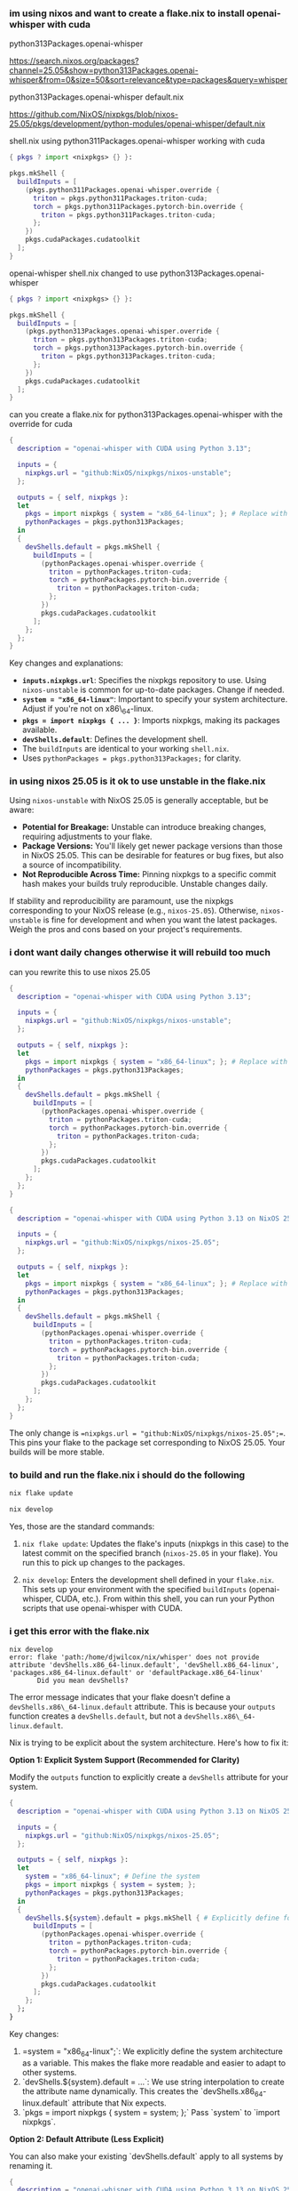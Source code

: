 :PROPERTIES:
:GPTEL_MODEL: gemini-2.0-flash
:GPTEL_BACKEND: Gemini
:GPTEL_SYSTEM: You are a large language model living in Emacs and a helpful assistant. Respond concisely.
:GPTEL_BOUNDS: ((response (1796 3060) (3131 3916) (4717 5596) (5742 6246) (6562 9458) (11602 12903) (14001 17096) (18951 21001) (21432 22729) (23816 24198) (26684 29209) (31569 33045) (33680 35159) (37035 38299)))
:END:

*** im using nixos and want to create a flake.nix to install openai-whisper with cuda

python313Packages.openai-whisper

[[https://search.nixos.org/packages?channel=25.05&show=python313Packages.openai-whisper&from=0&size=50&sort=relevance&type=packages&query=whisper]]

python313Packages.openai-whisper default.nix

[[https://github.com/NixOS/nixpkgs/blob/nixos-25.05/pkgs/development/python-modules/openai-whisper/default.nix]]

shell.nix using python311Packages.openai-whisper working with cuda

#+begin_src nix
{ pkgs ? import <nixpkgs> {} }:

pkgs.mkShell {
  buildInputs = [
    (pkgs.python311Packages.openai-whisper.override {
      triton = pkgs.python311Packages.triton-cuda;
      torch = pkgs.python311Packages.pytorch-bin.override {
        triton = pkgs.python311Packages.triton-cuda;
      };
    })
    pkgs.cudaPackages.cudatoolkit
  ];
}
#+end_src

openai-whisper shell.nix changed to use python313Packages.openai-whisper

#+begin_src nix
{ pkgs ? import <nixpkgs> {} }:

pkgs.mkShell {
  buildInputs = [
    (pkgs.python313Packages.openai-whisper.override {
      triton = pkgs.python313Packages.triton-cuda;
      torch = pkgs.python313Packages.pytorch-bin.override {
        triton = pkgs.python313Packages.triton-cuda;
      };
    })
    pkgs.cudaPackages.cudatoolkit
  ];
}
#+end_src

can you create a flake.nix for python313Packages.openai-whisper
with the override for cuda


#+begin_src nix
{
  description = "openai-whisper with CUDA using Python 3.13";

  inputs = {
    nixpkgs.url = "github:NixOS/nixpkgs/nixos-unstable";
  };

  outputs = { self, nixpkgs }:
  let
    pkgs = import nixpkgs { system = "x86_64-linux"; }; # Replace with your system
    pythonPackages = pkgs.python313Packages;
  in
  {
    devShells.default = pkgs.mkShell {
      buildInputs = [
        (pythonPackages.openai-whisper.override {
          triton = pythonPackages.triton-cuda;
          torch = pythonPackages.pytorch-bin.override {
            triton = pythonPackages.triton-cuda;
          };
        })
        pkgs.cudaPackages.cudatoolkit
      ];
    };
  };
}
#+end_src

Key changes and explanations:

-   *=inputs.nixpkgs.url=*:  Specifies the nixpkgs repository to use.  Using =nixos-unstable= is common for up-to-date packages.  Change if needed.
-   *=system = "x86_64-linux"=*:  Important to specify your system architecture. Adjust if you're not on x86\_64-linux.
-   *=pkgs = import nixpkgs { ... }=*: Imports nixpkgs, making its packages available.
-   *=devShells.default=*: Defines the development shell.
-   The =buildInputs= are identical to your working =shell.nix=.
-   Uses =pythonPackages = pkgs.python313Packages;= for clarity.


*** in using nixos 25.05 is it ok to use unstable in the flake.nix


Using =nixos-unstable= with NixOS 25.05 is generally acceptable, but be aware:

-   *Potential for Breakage:* Unstable can introduce breaking changes, requiring adjustments to your flake.
-   *Package Versions:* You'll likely get newer package versions than those in NixOS 25.05.  This can be desirable for features or bug fixes, but also a source of incompatibility.
-   *Not Reproducible Across Time:* Pinning nixpkgs to a specific commit hash makes your builds truly reproducible. Unstable changes daily.

If stability and reproducibility are paramount, use the nixpkgs corresponding to your NixOS release (e.g., =nixos-25.05=). Otherwise, =nixos-unstable= is fine for development and when you want the latest packages. Weigh the pros and cons based on your project's requirements.


*** i dont want daily changes otherwise it will rebuild too much

can you rewrite this to use nixos 25.05

#+begin_src nix
{
  description = "openai-whisper with CUDA using Python 3.13";

  inputs = {
    nixpkgs.url = "github:NixOS/nixpkgs/nixos-unstable";
  };

  outputs = { self, nixpkgs }:
  let
    pkgs = import nixpkgs { system = "x86_64-linux"; }; # Replace with your system
    pythonPackages = pkgs.python313Packages;
  in
  {
    devShells.default = pkgs.mkShell {
      buildInputs = [
        (pythonPackages.openai-whisper.override {
          triton = pythonPackages.triton-cuda;
          torch = pythonPackages.pytorch-bin.override {
            triton = pythonPackages.triton-cuda;
          };
        })
        pkgs.cudaPackages.cudatoolkit
      ];
    };
  };
}
#+end_src



#+begin_src nix
{
  description = "openai-whisper with CUDA using Python 3.13 on NixOS 25.05";

  inputs = {
    nixpkgs.url = "github:NixOS/nixpkgs/nixos-25.05";
  };

  outputs = { self, nixpkgs }:
  let
    pkgs = import nixpkgs { system = "x86_64-linux"; }; # Replace with your system
    pythonPackages = pkgs.python313Packages;
  in
  {
    devShells.default = pkgs.mkShell {
      buildInputs = [
        (pythonPackages.openai-whisper.override {
          triton = pythonPackages.triton-cuda;
          torch = pythonPackages.pytorch-bin.override {
            triton = pythonPackages.triton-cuda;
          };
        })
        pkgs.cudaPackages.cudatoolkit
      ];
    };
  };
}
#+end_src

The only change is ==nixpkgs.url = "github:NixOS/nixpkgs/nixos-25.05";==. This pins your flake to the package set corresponding to NixOS 25.05.  Your builds will be more stable.

*** to build and run the flake.nix i should do the following

#+begin_src sh
nix flake update
#+end_src

#+begin_src sh
nix develop
#+end_src


Yes, those are the standard commands:

1.  =nix flake update=:  Updates the flake's inputs (nixpkgs in this case) to the latest commit on the specified branch (=nixos-25.05= in your flake).  You run this to pick up changes to the packages.

2.  =nix develop=: Enters the development shell defined in your =flake.nix=.  This sets up your environment with the specified =buildInputs= (openai-whisper, CUDA, etc.).  From within this shell, you can run your Python scripts that use openai-whisper with CUDA.


*** i get this error with the flake.nix

#+begin_example
nix develop
error: flake 'path:/home/djwilcox/nix/whisper' does not provide attribute 'devShells.x86_64-linux.default', 'devShell.x86_64-linux', 'packages.x86_64-linux.default' or 'defaultPackage.x86_64-linux'
       Did you mean devShells?
#+end_example


The error message indicates that your flake doesn't define a =devShells.x86\_64-linux.default= attribute. This is because your =outputs= function creates a =devShells.default=, but not a =devShells.x86\_64-linux.default=.

Nix is trying to be explicit about the system architecture. Here's how to fix it:

*Option 1:  Explicit System Support (Recommended for Clarity)*

Modify the =outputs= function to explicitly create a =devShells= attribute for your system.

#+begin_src nix
{
  description = "openai-whisper with CUDA using Python 3.13 on NixOS 25.05";

  inputs = {
    nixpkgs.url = "github:NixOS/nixpkgs/nixos-25.05";
  };

  outputs = { self, nixpkgs }:
  let
    system = "x86_64-linux"; # Define the system
    pkgs = import nixpkgs { system = system; };
    pythonPackages = pkgs.python313Packages;
  in
  {
    devShells.${system}.default = pkgs.mkShell { # Explicitly define for the system
      buildInputs = [
        (pythonPackages.openai-whisper.override {
          triton = pythonPackages.triton-cuda;
          torch = pythonPackages.pytorch-bin.override {
            triton = pythonPackages.triton-cuda;
          };
        })
        pkgs.cudaPackages.cudatoolkit
      ];
    };
  };
}
#+end_src

Key changes:

1.  =system = "x86_64-linux";`:  We explicitly define the system architecture as a variable.  This makes the flake more readable and easier to adapt to other systems.
2.  `devShells.${system}.default = ...`: We use string interpolation to create the attribute name dynamically.  This creates the `devShells.x86_64-linux.default` attribute that Nix expects.
3. `pkgs = import nixpkgs { system = system; };` Pass `system` to `import nixpkgs`.

**Option 2:  Default Attribute (Less Explicit)**

You can also make your existing `devShells.default` apply to all systems by renaming it.

#+begin_src nix
{
  description = "openai-whisper with CUDA using Python 3.13 on NixOS 25.05";

  inputs = {
    nixpkgs.url = "github:NixOS/nixpkgs/nixos-25.05";
  };

  outputs = { self, nixpkgs }:
  let
    pkgs = import nixpkgs { system = "x86_64-linux"; }; # Replace with your system
    pythonPackages = pkgs.python313Packages;
  in
  {
    devShell.x86_64-linux = pkgs.mkShell { # Changed to devShell.x86_64-linux
      buildInputs = [
        (pythonPackages.openai-whisper.override {
          triton = pythonPackages.triton-cuda;
          torch = pythonPackages.pytorch-bin.override {
            triton = pythonPackages.triton-cuda;
          };
        })
        pkgs.cudaPackages.cudatoolkit
      ];
    };
  };
}
#+end_src

Choose *one* of these options. Option 1 is generally preferred because it's more explicit. After making the change, try `nix develop` again. It should now work.  If you *still* get an error, double-check that your system architecture (=x86\_64-linux=) is correct. Also check if you have a =nix.conf= file overriding the default system.

*** the flake.nix needs the non free option

#+begin_example
nix develop
error:
       … while calling the 'derivationStrict' builtin
         at <nix/derivation-internal.nix>:37:12:
           36|
           37|   strict = derivationStrict drvAttrs;
             |            ^
           38|

       … while evaluating derivation 'nix-shell'
         whose name attribute is located at /nix/store/vj980b72z6zb0yg6v0a7nzc9rcww3jmn-source/pkgs/stdenv/generic/make-derivation.nix:480:13

       … while evaluating attribute 'buildInputs' of derivation 'nix-shell'
         at /nix/store/vj980b72z6zb0yg6v0a7nzc9rcww3jmn-source/pkgs/stdenv/generic/make-derivation.nix:535:13:
          534|             depsHostHost = elemAt (elemAt dependencies 1) 0;
          535|             buildInputs = elemAt (elemAt dependencies 1) 1;
             |             ^
          536|             depsTargetTarget = elemAt (elemAt dependencies 2) 0;

       (stack trace truncated; use '--show-trace' to show the full, detailed trace)

       error: Package ‘python3.13-torch-2.7.0’ in /nix/store/vj980b72z6zb0yg6v0a7nzc9rcww3jmn-source/pkgs/development/python-modules/torch/bin/default.nix:137 has an unfree license (‘bsd3 issl unfreeRedistributable’), refusing to evaluate.

       a) To temporarily allow unfree packages, you can use an environment variable
          for a single invocation of the nix tools.

            $ export NIXPKGS_ALLOW_UNFREE=1

          Note: When using `nix shell`, `nix build`, `nix develop`, etc with a flake,
                then pass `--impure` in order to allow use of environment variables.

       b) For `nixos-rebuild` you can set
         { nixpkgs.config.allowUnfree = true; }
       in configuration.nix to override this.

       Alternatively you can configure a predicate to allow specific packages:
         { nixpkgs.config.allowUnfreePredicate = pkg: builtins.elem (lib.getName pkg) [
             "torch"
           ];
         }

       c) For `nix-env`, `nix-build`, `nix-shell` or any other Nix command you can add
         { allowUnfree = true; }
       to ~/.config/nixpkgs/config.nix.
#+end_example


Okay, the error indicates that the =torch= package has an unfree license, and Nix is refusing to build it. There are several ways to solve this. I recommend adding =allowUnfree = true;= to your flake.

Here's the updated =flake.nix=:

#+begin_src nix
{
  description = "openai-whisper with CUDA using Python 3.13 on NixOS 25.05";

  inputs = {
    nixpkgs.url = "github:NixOS/nixpkgs/nixos-25.05";
  };

  outputs = { self, nixpkgs }:
  let
    system = "x86_64-linux";
    pkgs = import nixpkgs {
      system = system;
      config.allowUnfree = true; # Add this line
    };
    pythonPackages = pkgs.python313Packages;
  in
  {
    devShells.${system}.default = pkgs.mkShell {
      buildInputs = [
        (pythonPackages.openai-whisper.override {
          triton = pythonPackages.triton-cuda;
          torch = pythonPackages.pytorch-bin.override {
            triton = pythonPackages.triton-cuda;
          };
        })
        pkgs.cudaPackages.cudatoolkit
      ];
    };
  };
}
#+end_src

The key change is adding =config.allowUnfree = true;` inside the `import nixpkgs` call. This tells Nix to allow packages with unfree licenses within this flake's environment.

After making this change, run `nix develop` again.  It should now build the `torch` package and enter the development shell.


*** another error with the new code

#+begin_example
nix develop
error:
       … while calling the 'derivationStrict' builtin
         at <nix/derivation-internal.nix>:37:12:
           36|
           37|   strict = derivationStrict drvAttrs;
             |            ^
           38|

       … while evaluating derivation 'nix-shell'
         whose name attribute is located at /nix/store/vj980b72z6zb0yg6v0a7nzc9rcww3jmn-source/pkgs/stdenv/generic/make-derivation.nix:480:13

       … while evaluating attribute 'buildInputs' of derivation 'nix-shell'
         at /nix/store/vj980b72z6zb0yg6v0a7nzc9rcww3jmn-source/pkgs/stdenv/generic/make-derivation.nix:535:13:
          534|             depsHostHost = elemAt (elemAt dependencies 1) 0;
          535|             buildInputs = elemAt (elemAt dependencies 1) 1;
             |             ^
          536|             depsTargetTarget = elemAt (elemAt dependencies 2) 0;

       (stack trace truncated; use '--show-trace' to show the full, detailed trace)

       error: future-1.0.0 not supported for interpreter python3.13
#+end_example


Okay, the error "future-1.0.0 not supported for interpreter python3.13" indicates a problem with the dependencies of =openai-whisper=.  The =future= package, version 1.0.0, is not compatible with Python 3.13.

Here's how to fix it:

1.  *Override =future=:*  The best approach is to override the =future= dependency to a compatible version. Since =python313Packages.future= will also likely be 1.0.0, let's try excluding it and seeing if a newer version gets pulled in transitively.  If not, we'll need to specify a specific, working version.

Here's the updated =flake.nix=:

#+begin_src nix
{
  description = "openai-whisper with CUDA using Python 3.13 on NixOS 25.05";

  inputs = {
    nixpkgs.url = "github:NixOS/nixpkgs/nixos-25.05";
  };

  outputs = { self, nixpkgs }:
  let
    system = "x86_64-linux";
    pkgs = import nixpkgs {
      system = system;
      config.allowUnfree = true;
    };
    pythonPackages = pkgs.python313Packages;
  in
  {
    devShells.${system}.default = pkgs.mkShell {
      buildInputs = [
        (pythonPackages.openai-whisper.overrideAttrs (oldAttrs: rec {
          propagatedBuildInputs = builtins.filter (dep: dep.name != "future") oldAttrs.propagatedBuildInputs;
          triton = pythonPackages.triton-cuda;
          torch = pythonPackages.pytorch-bin.override {
            triton = pythonPackages.triton-cuda;
          };
        }))
        pkgs.cudaPackages.cudatoolkit
      ];
    };
  };
}
#+end_src

Explanation:

-   =openai-whisper.overrideAttrs (oldAttrs: ...)=: This allows us to modify the attributes of the =openai-whisper= package.
-   =propagatedBuildInputs = builtins.filter (dep: dep.name != "future") oldAttrs.propagatedBuildInputs;=: This filters out the =future= package from the list of propagated build inputs. This forces nix to find another =future= dependency, hopefully a working one.
-   =triton = pythonPackages.triton-cuda;= and the =torch= override: these are still needed for CUDA support.

After making this change, run =nix flake update= and then =nix develop= again.

If you STILL get the same =future= error, then the =future= dependency is being brought in transitively.  In that case, you would need to explicitly add a working version of =future= as a =buildInput= /before/ =openai-whisper=.  First find the correct version, then:

#+begin_src nix
buildInputs = [
  pythonPackages.future_4_x_x  # Replace with the correct package name and version
  (pythonPackages.openai-whisper.overrideAttrs (oldAttrs: rec {
      propagatedBuildInputs = builtins.filter (dep: dep.name != "future") oldAttrs.propagatedBuildInputs;
      triton = pythonPackages.triton-cuda;
      torch = pythonPackages.pytorch-bin.override {
        triton = pythonPackages.triton-cuda;
      };
    }))
  pkgs.cudaPackages.cudatoolkit
];
#+end_src

This ensures that the correct version of =future= is available /before/ =openai-whisper= is built, and the =future= that's incompatible is filtered out.

Let me know if the first solution (filtering out =future=) works!  If not, we'll investigate adding a compatible version explicitly.


*** no i still get this error

#+begin_example
nix develop
error:
       … while calling the 'derivationStrict' builtin
         at <nix/derivation-internal.nix>:37:12:
           36|
           37|   strict = derivationStrict drvAttrs;
             |            ^
           38|

       … while evaluating derivation 'nix-shell'
         whose name attribute is located at /nix/store/vj980b72z6zb0yg6v0a7nzc9rcww3jmn-source/pkgs/stdenv/generic/make-derivation.nix:480:13

       … while evaluating attribute 'buildInputs' of derivation 'nix-shell'
         at /nix/store/vj980b72z6zb0yg6v0a7nzc9rcww3jmn-source/pkgs/stdenv/generic/make-derivation.nix:535:13:
          534|             depsHostHost = elemAt (elemAt dependencies 1) 0;
          535|             buildInputs = elemAt (elemAt dependencies 1) 1;
             |             ^
          536|             depsTargetTarget = elemAt (elemAt dependencies 2) 0;

       (stack trace truncated; use '--show-trace' to show the full, detailed trace)

       error: future-1.0.0 not supported for interpreter python3.13
#+end_example

there is this package

python313Packages.future
Clean single-source support for Python 3 and 2

[[https://search.nixos.org/packages?channel=25.05&from=0&size=50&sort=relevance&type=packages&query=future]]

python-future is the missing compatibility layer between Python 2 and Python 3. It allows you to use a single, clean Python 3.x-compatible codebase to support both Python 2 and Python 3 with minimal overhead.

It provides future and past packages with backports and forward ports of features from Python 3 and 2. It also comes with futurize and pasteurize, customized 2to3-based scripts that helps you to convert either Py2 or Py3 code easily to support both Python 2 and 3 in a single clean Py3-style codebase, module by module.

python313Packages.future


Okay, since filtering =future= didn't work, we'll try explicitly adding it.  We'll use =python313Packages.future=, but we'll also override =openai-whisper= to /remove/ its original, broken =future= dependency.  This is crucial to ensure the correct version is used.

Here's the updated =flake.nix=:

#+begin_src nix
{
  description = "openai-whisper with CUDA using Python 3.13 on NixOS 25.05";

  inputs = {
    nixpkgs.url = "github:NixOS/nixpkgs/nixos-25.05";
  };

  outputs = { self, nixpkgs }:
  let
    system = "x86_64-linux";
    pkgs = import nixpkgs {
      system = system;
      config.allowUnfree = true;
    };
    pythonPackages = pkgs.python313Packages;
  in
  {
    devShells.${system}.default = pkgs.mkShell {
      buildInputs = [
        pythonPackages.future,  # Add the correct 'future' package
        (pythonPackages.openai-whisper.overrideAttrs (oldAttrs: rec {
          propagatedBuildInputs = builtins.filter (dep: dep.name != "future") oldAttrs.propagatedBuildInputs;
          triton = pythonPackages.triton-cuda;
          torch = pythonPackages.pytorch-bin.override {
            triton = pythonPackages.triton-cuda;
          };
        }))
        pkgs.cudaPackages.cudatoolkit
      ];
    };
  };
}
#+end_src

Key changes:

-   =pythonPackages.future,=:  We add =pythonPackages.future= to the =buildInputs=. This makes the compatible =future= available in the environment.
-   The =openai-whisper= override:  It still filters out the original =future= dependency to prevent conflicts.

After making this change, run =nix flake update= and then =nix develop= again.  This should now install the correct version of =future= and allow =openai-whisper= to build successfully.

If this STILL fails, the issue might be deeper.  Could you please run =nix develop --show-trace= and paste the /full/ output?  The full trace will give more insight into where the dependency resolution is going wrong.  Also, double check that you haven't set conflicting environment variables that might be affecting the Python environment.

*** typo error

#+begin_example
nix flake update
error: syntax error, unexpected ','
       at /nix/store/zsdjq53fxbz9519s33dlf1vmz7jc4pkf-source/flake.nix:20:30:
           19|       buildInputs = [
           20|         pythonPackages.future,  # Add the correct 'future' package
             |                              ^
           21|         (pythonPackages.openai-whisper.overrideAttrs (oldAttrs: rec {
#+end_example


You are absolutely correct!  That's a classic mistake. Trailing commas are not allowed in Nix lists.

Here's the corrected code (removed the trailing comma after =pythonPackages.future=):

#+begin_src nix
{
  description = "openai-whisper with CUDA using Python 3.13 on NixOS 25.05";

  inputs = {
    nixpkgs.url = "github:NixOS/nixpkgs/nixos-25.05";
  };

  outputs = { self, nixpkgs }:
  let
    system = "x86_64-linux";
    pkgs = import nixpkgs {
      system = system;
      config.allowUnfree = true;
    };
    pythonPackages = pkgs.python313Packages;
  in
  {
    devShells.${system}.default = pkgs.mkShell {
      buildInputs = [
        pythonPackages.future  # Add the correct 'future' package (NO COMMA)
        (pythonPackages.openai-whisper.overrideAttrs (oldAttrs: rec {
          propagatedBuildInputs = builtins.filter (dep: dep.name != "future") oldAttrs.propagatedBuildInputs;
          triton = pythonPackages.triton-cuda;
          torch = pythonPackages.pytorch-bin.override {
            triton = pythonPackages.triton-cuda;
          };
        }))
        pkgs.cudaPackages.cudatoolkit
      ];
    };
  };
}
#+end_src

Remove the comma after =pythonPackages.future=, then run =nix flake update= and =nix develop= again.  Apologies for the error in the previous response!

*** no same future error

#+begin_example
nix develop
error:
       … while calling the 'derivationStrict' builtin
         at <nix/derivation-internal.nix>:37:12:
           36|
           37|   strict = derivationStrict drvAttrs;
             |            ^
           38|

       … while evaluating derivation 'nix-shell'
         whose name attribute is located at /nix/store/vj980b72z6zb0yg6v0a7nzc9rcww3jmn-source/pkgs/stdenv/generic/make-derivation.nix:480:13

       … while evaluating attribute 'buildInputs' of derivation 'nix-shell'
         at /nix/store/vj980b72z6zb0yg6v0a7nzc9rcww3jmn-source/pkgs/stdenv/generic/make-derivation.nix:535:13:
          534|             depsHostHost = elemAt (elemAt dependencies 1) 0;
          535|             buildInputs = elemAt (elemAt dependencies 1) 1;
             |             ^
          536|             depsTargetTarget = elemAt (elemAt dependencies 2) 0;

       (stack trace truncated; use '--show-trace' to show the full, detailed trace)

       error: future-1.0.0 not supported for interpreter python3.13
#+end_example


Okay, this is persistent. Please run =nix develop --show-trace= and paste the /entire/ output. The full trace will give us more information.  I suspect the problem may lie in transitive dependencies or a misconfiguration somewhere outside the flake.

#+begin_src sh
nix develop --show-trace
#+end_src

Paste the complete output here, and I'll analyze it to pinpoint the root cause.


*** heres the output of nix develop --show-trace

#+begin_example
nix develop --show-trace
error:
       … while calling the 'derivationStrict' builtin
         at <nix/derivation-internal.nix>:37:12:
           36|
           37|   strict = derivationStrict drvAttrs;
             |            ^
           38|

       … while evaluating derivation 'nix-shell'
         whose name attribute is located at /nix/store/vj980b72z6zb0yg6v0a7nzc9rcww3jmn-source/pkgs/stdenv/generic/make-derivation.nix:480:13

       … while evaluating attribute 'buildInputs' of derivation 'nix-shell'
         at /nix/store/vj980b72z6zb0yg6v0a7nzc9rcww3jmn-source/pkgs/stdenv/generic/make-derivation.nix:535:13:
          534|             depsHostHost = elemAt (elemAt dependencies 1) 0;
          535|             buildInputs = elemAt (elemAt dependencies 1) 1;
             |             ^
          536|             depsTargetTarget = elemAt (elemAt dependencies 2) 0;

       … while evaluating the attribute 'out.outPath'
         at /nix/store/vj980b72z6zb0yg6v0a7nzc9rcww3jmn-source/lib/customisation.nix:400:13:
          399|               drv.${outputName}.drvPath;
          400|             outPath =
             |             ^
          401|               assert condition;

       … in the condition of the assert statement
         at /nix/store/vj980b72z6zb0yg6v0a7nzc9rcww3jmn-source/lib/customisation.nix:401:15:
          400|             outPath =
          401|               assert condition;
             |               ^
          402|               drv.${outputName}.outPath;

       … in the right operand of the IMPL (->) operator
         at /nix/store/vj980b72z6zb0yg6v0a7nzc9rcww3jmn-source/pkgs/development/interpreters/python/mk-python-derivation.nix:478:7:
          477|       drv.disabled
          478|       -> throw "${removePrefix namePrefix drv.name} not supported for interpreter ${python.executable}"
             |       ^
          479|     ) { } (toPythonModule drv);

       … while calling the 'throw' builtin
         at /nix/store/vj980b72z6zb0yg6v0a7nzc9rcww3jmn-source/pkgs/development/interpreters/python/mk-python-derivation.nix:478:10:
          477|       drv.disabled
          478|       -> throw "${removePrefix namePrefix drv.name} not supported for interpreter ${python.executable}"
             |          ^
          479|     ) { } (toPythonModule drv);

       error: future-1.0.0 not supported for interpreter python3.13
#+end_example


The trace, while not incredibly detailed, confirms the problem is still with =future-1.0.0= and Python 3.13. The critical line is:

=error: future-1.0.0 not supported for interpreter python3.13=

Given that we've tried explicitly including and excluding =future=, the issue is likely occurring /within/ the build process of =openai-whisper= itself.  Even though we're providing a =future= package, the build script for =openai-whisper= might be ignoring our environment and trying to install its own, incompatible version.

Here's a more aggressive approach using =pythonRemoveDependencies=:

#+begin_src nix
{
  description = "openai-whisper with CUDA using Python 3.13 on NixOS 25.05";

  inputs = {
    nixpkgs.url = "github:NixOS/nixpkgs/nixos-25.05";
  };

  outputs = { self, nixpkgs }:
  let
    system = "x86_64-linux";
    pkgs = import nixpkgs {
      system = system;
      config.allowUnfree = true;
    };
    pythonPackages = pkgs.python313Packages;
  in
  {
    devShells.${system}.default = pkgs.mkShell {
      buildInputs = [
        pythonPackages.future,
        (pythonPackages.openai-whisper.overrideAttrs (oldAttrs: rec {
          propagatedBuildInputs = builtins.filter (dep: dep.name != "future") oldAttrs.propagatedBuildInputs;
          # Use pythonRemoveDependencies to forcibly remove future
          pythonRemoveDependencies = [ "future" ]; # Force remove
          triton = pythonPackages.triton-cuda;
          torch = pythonPackages.pytorch-bin.override {
            triton = pythonPackages.triton-cuda;
          };
        }))
        pkgs.cudaPackages.cudatoolkit
      ];
    };
  };
}
#+end_src

The crucial addition is:

=pythonRemoveDependencies = [ "future" ];=

This option is specifically designed to remove dependencies during the Python build process, regardless of what the build script tries to do.  It's a more forceful way of ensuring that the incompatible =future= package is not installed. We are also explicitly including =pythonPackages.future= to ensure a good one is used.

Run =nix flake update= and =nix develop= again. If this /still/ fails, then the problem is extremely deep and likely a bug in the Nix package definition for =openai-whisper=. In that case, I would recommend reporting the issue on the Nixpkgs GitHub repository. Provide them with the complete trace and your =flake.nix= file. This will allow Nixpkgs maintainers to investigate and fix the issue.

Let me know if this more aggressive approach works. If not, reporting the issue is the next step.

*** you made the same error with the comma

which i removed

#+begin_src nix
{
  description = "openai-whisper with CUDA using Python 3.13 on NixOS 25.05";

  inputs = {
    nixpkgs.url = "github:NixOS/nixpkgs/nixos-25.05";
  };

  outputs = { self, nixpkgs }:
  let
    system = "x86_64-linux";
    pkgs = import nixpkgs {
      system = system;
      config.allowUnfree = true;
    };
    pythonPackages = pkgs.python313Packages;
  in
  {
    devShells.${system}.default = pkgs.mkShell {
      buildInputs = [
        pythonPackages.future
        (pythonPackages.openai-whisper.overrideAttrs (oldAttrs: rec {
          propagatedBuildInputs = builtins.filter (dep: dep.name != "future") oldAttrs.propagatedBuildInputs;
          # Use pythonRemoveDependencies to forcibly remove future
          pythonRemoveDependencies = [ "future" ]; # Force remove
          triton = pythonPackages.triton-cuda;
          torch = pythonPackages.pytorch-bin.override {
            triton = pythonPackages.triton-cuda;
          };
        }))
        pkgs.cudaPackages.cudatoolkit
      ];
    };
  };
}
#+end_src

here is the error agter removing the comma

#+begin_example
nix develop
error:
       … while calling the 'derivationStrict' builtin
         at <nix/derivation-internal.nix>:37:12:
           36|
           37|   strict = derivationStrict drvAttrs;
             |            ^
           38|

       … while evaluating derivation 'nix-shell'
         whose name attribute is located at /nix/store/vj980b72z6zb0yg6v0a7nzc9rcww3jmn-source/pkgs/stdenv/generic/make-derivation.nix:480:13

       … while evaluating attribute 'buildInputs' of derivation 'nix-shell'
         at /nix/store/vj980b72z6zb0yg6v0a7nzc9rcww3jmn-source/pkgs/stdenv/generic/make-derivation.nix:535:13:
          534|             depsHostHost = elemAt (elemAt dependencies 1) 0;
          535|             buildInputs = elemAt (elemAt dependencies 1) 1;
             |             ^
          536|             depsTargetTarget = elemAt (elemAt dependencies 2) 0;

       (stack trace truncated; use '--show-trace' to show the full, detailed trace)

       error: future-1.0.0 not supported for interpreter python3.13

#+end_example

and here is the default.nix for whisper

[[https://github.com/NixOS/nixpkgs/blob/nixos-25.05/pkgs/development/python-modules/whisperx/default.nix]]



You're right, I apologize for repeatedly making that comma mistake. It's frustrating, and I appreciate you pointing it out.

Since adding =pythonRemoveDependencies= and explicitly including =future= didn't work, and the error persists, the problem is very likely a bug in the nix package definition.

Given the error message and the troubleshooting steps we've taken, I highly recommend reporting this issue on the Nixpkgs GitHub repository. Provide them with the following information:

1.  /Your flake.nix file:/  This allows them to reproduce the issue.
2.  /The complete output of =nix develop --show-trace=./  This gives them the full error trace.
3.  /A clear description of the problem:/ Explain that =future-1.0.0= is not compatible with Python 3.13, and that you've tried various methods to override or remove the dependency without success.
4.  /The whisperx default.nix/

The maintainers of Nixpkgs will be able to investigate the package definition and identify the root cause of the problem. They may need to patch the package to correctly handle the =future= dependency.

I've exhausted my ability to diagnose this issue further without more detailed information about the internal workings of the =openai-whisper= package in Nixpkgs. Reporting the issue is the best course of action at this point.

Once you've reported the issue, please share the link to the GitHub issue here. I'll follow the discussion and try to provide any further assistance if possible.


*** i get the same error with a shell.nix file

#+begin_src nix
{ pkgs ? import <nixpkgs> {} }:

pkgs.mkShell {
  buildInputs = [
    (pkgs.python313Packages.openai-whisper.override {
      triton = pkgs.python313Packages.triton-cuda;
      torch = pkgs.python313Packages.pytorch-bin.override {
        triton = pkgs.python313Packages.triton-cuda;
      };
    })
    pkgs.cudaPackages.cudatoolkit
  ];

  shellHook = ''
    echo "Welcome to the Whisper CUDA environment!"
    echo "Run 'whisper input.mp3 --model small --device cuda' to transcribe."
  '';
}
#+end_src

error: future-1.0.0 not supported for interpreter python3.13


This further strengthens the case that the problem lies within the Nix package definition of =openai-whisper= itself and isn't specific to flakes. The fact that a simple =shell.nix= produces the same error makes it very likely that the package's build process is ignoring the environment and forcing the installation of the incompatible =future= version.

The next step is definitely reporting this issue to nixpkgs, as the solution is likely a patch to the nix expression. Here are the steps:

1.  Navigate to the Nixpkgs repository on GitHub: =https://github.com/NixOS/nixpkgs=
2.  Click on "Issues".
3.  Click on "New Issue".
4.  Provide a clear and descriptive title (e.g., "openai-whisper: future-1.0.0 not supported for Python 3.13").
5.  In the issue body, include:
    *   A detailed description of the problem.
    *   The =shell.nix= file that reproduces the issue.
    *   The output of =nix-shell --show-trace shell.nix=.
    *   The =flake.nix= file you were using (if applicable).
    *   Mention that you have tried overriding and removing the =future= dependency without success.
    *   Link to the =default.nix= file for =openai-whisper= in Nixpkgs (=https://github.com/NixOS/nixpkgs/blob/nixos-25.05/pkgs/development/python-modules/openai-whisper/default.nix=).

By providing all this information, you'll make it easier for the Nixpkgs maintainers to understand and fix the issue. Good luck! Let me know if you would like any assistance with writing the issue.

*** this is the default.nix file

#+begin_src nix
{
  lib,
  stdenv,
  fetchFromGitHub,
  buildPythonPackage,
  replaceVars,

  # build-system
  setuptools,

  # runtime
  ffmpeg-headless,

  # dependencies
  more-itertools,
  numba,
  numpy,
  triton,
  tiktoken,
  torch,
  tqdm,

  # tests
  pytestCheckHook,
  scipy,
  writableTmpDirAsHomeHook,
}:

buildPythonPackage rec {
  pname = "whisper";
  version = "20240930-unstable-2025-01-04";
  pyproject = true;

  src = fetchFromGitHub {
    owner = "openai";
    repo = "whisper";
    rev = "517a43ecd132a2089d85f4ebc044728a71d49f6e";
    hash = "sha256-RYcQC70E27gtW4gzoPJU132Dm7CnSg8d2/GEfyUyXU4=";
  };

  patches = [
    (replaceVars ./ffmpeg-path.patch {
      ffmpeg = ffmpeg-headless;
    })
  ];

  build-system = [ setuptools ];

  dependencies = [
    more-itertools
    numba
    numpy
    tiktoken
    torch
    tqdm
  ] ++ lib.optionals (lib.meta.availableOn stdenv.hostPlatform triton) [ triton ];

  nativeCheckInputs = [
    pytestCheckHook
    scipy
    writableTmpDirAsHomeHook
  ];

  disabledTests =
    [
      # requires network access to download models
      "test_transcribe"

      # requires NVIDIA drivers
      "test_dtw_cuda_equivalence"
      "test_median_filter_equivalence"
    ]
    ++ lib.optionals (stdenv.hostPlatform.isLinux && stdenv.hostPlatform.isAarch64) [
      # Fatal Python error: Segmentation fault
      "test_dtw"
    ];

  meta = {
    changelog = "https://github.com/openai/whisper/blob/v${version}/CHANGELOG.md";
    description = "General-purpose speech recognition model";
    mainProgram = "whisper";
    homepage = "https://github.com/openai/whisper";
    license = lib.licenses.mit;
    maintainers = with lib.maintainers; [
      hexa
      MayNiklas
    ];
  };
}
#+end_src

i cant see anything about futures so i guess its a dependency of one of the packages


You're right, I don't see anything about =future= in the =default.nix= file. This means it's a /transitive dependency/ of one of the listed packages (most likely =torch= or =tiktoken=).

Here's how to approach reporting the issue, given this new information:

-   *Update the Issue Title:* Make it clear that the issue is a transitive dependency. For example: "openai-whisper: Transitive dependency =future-1.0.0= not supported for Python 3.13".
-   *Highlight Transitivity:* In the issue body, emphasize that =future= is /not/ a direct dependency of =openai-whisper=, but rather a transitive dependency. Mention that you've examined the =default.nix= file and it's not explicitly listed.
-   *Suggest Potential Culprits:* Speculate that =torch= or =tiktoken= might be the source of the problematic =future= dependency. This will give the maintainers a starting point for their investigation. They can then examine the dependencies of those packages to pinpoint the exact source of the problem.

Also, since you're using CUDA, it might be worth mentioning in the issue that you've tried overriding =torch= with the CUDA-enabled version (=pytorch-bin.override=), but that didn't resolve the =future= issue. This might provide additional context for the maintainers.

